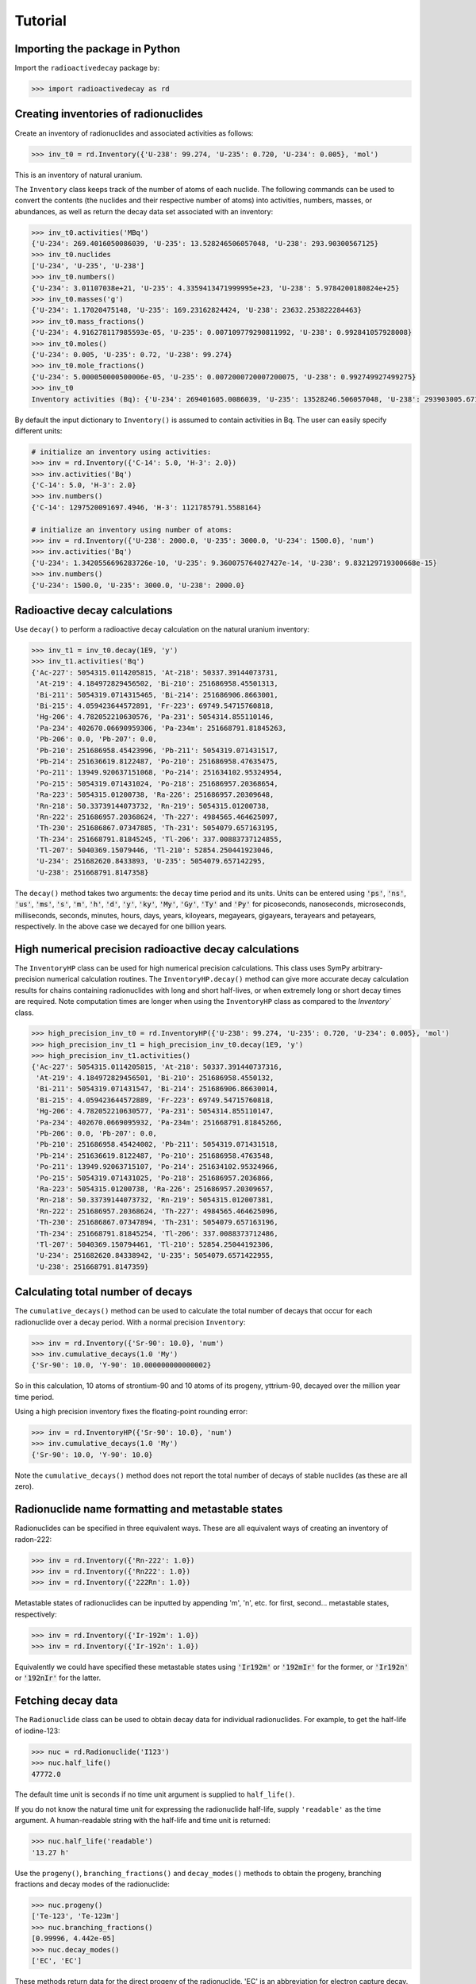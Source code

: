 Tutorial
========

Importing the package in Python
-------------------------------
    
Import the ``radioactivedecay`` package by:

.. code-block:: python3

    >>> import radioactivedecay as rd

Creating inventories of radionuclides
-------------------------------------

Create an inventory of radionuclides and associated activities as follows:

.. code-block:: python3

    >>> inv_t0 = rd.Inventory({'U-238': 99.274, 'U-235': 0.720, 'U-234': 0.005}, 'mol')

This is an inventory of natural uranium.

The ``Inventory`` class keeps track of the number of atoms
of each nuclide. The following commands can be used to convert the contents
(the nuclides and their respective number of atoms) into activities, numbers,
masses, or abundances, as well as return the decay data set associated with an
inventory:

.. code-block:: python3

    >>> inv_t0.activities('MBq')
    {'U-234': 269.4016050086039, 'U-235': 13.528246506057048, 'U-238': 293.90300567125}
    >>> inv_t0.nuclides
    ['U-234', 'U-235', 'U-238']
    >>> inv_t0.numbers()
    {'U-234': 3.01107038e+21, 'U-235': 4.3359413471999995e+23, 'U-238': 5.9784200180824e+25}
    >>> inv_t0.masses('g')
    {'U-234': 1.17020475148, 'U-235': 169.23162824424, 'U-238': 23632.253822284463}
    >>> inv_t0.mass_fractions()
    {'U-234': 4.916278117985593e-05, 'U-235': 0.007109779290811992, 'U-238': 0.992841057928008}
    >>> inv_t0.moles()
    {'U-234': 0.005, 'U-235': 0.72, 'U-238': 99.274}
    >>> inv_t0.mole_fractions()
    {'U-234': 5.000050000500006e-05, 'U-235': 0.0072000720007200075, 'U-238': 0.992749927499275}
    >>> inv_t0
    Inventory activities (Bq): {'U-234': 269401605.0086039, 'U-235': 13528246.506057048, 'U-238': 293903005.67125}, decay dataset: icrp107_ame2020_nubase2020

By default the input dictionary to ``Inventory()`` is assumed to contain
activities in Bq. The user can easily specify different units:

.. code-block:: python3

    # initialize an inventory using activities:
    >>> inv = rd.Inventory({'C-14': 5.0, 'H-3': 2.0})
    >>> inv.activities('Bq')
    {'C-14': 5.0, 'H-3': 2.0}
    >>> inv.numbers()
    {'C-14': 1297520091697.4946, 'H-3': 1121785791.5588164}
    
    # initialize an inventory using number of atoms:
    >>> inv = rd.Inventory({'U-238': 2000.0, 'U-235': 3000.0, 'U-234': 1500.0}, 'num')
    >>> inv.activities('Bq')
    {'U-234': 1.3420556696283726e-10, 'U-235': 9.360075764027427e-14, 'U-238': 9.832129719300668e-15}
    >>> inv.numbers()
    {'U-234': 1500.0, 'U-235': 3000.0, 'U-238': 2000.0}


Radioactive decay calculations
------------------------------

Use ``decay()`` to perform a radioactive decay calculation on the natural
uranium inventory:

.. code-block:: python3

    >>> inv_t1 = inv_t0.decay(1E9, 'y')
    >>> inv_t1.activities('Bq')
    {'Ac-227': 5054315.0114205815, 'At-218': 50337.39144073731,
     'At-219': 4.184972829456502, 'Bi-210': 251686958.45501313,
     'Bi-211': 5054319.0714315465, 'Bi-214': 251686906.8663001,
     'Bi-215': 4.059423644572891, 'Fr-223': 69749.54715760818,
     'Hg-206': 4.782052210630576, 'Pa-231': 5054314.855110146,
     'Pa-234': 402670.06690959306, 'Pa-234m': 251668791.81845263,
     'Pb-206': 0.0, 'Pb-207': 0.0,
     'Pb-210': 251686958.45423996, 'Pb-211': 5054319.071431517,
     'Pb-214': 251636619.8122487, 'Po-210': 251686958.47635475,
     'Po-211': 13949.920637151068, 'Po-214': 251634102.95324954,
     'Po-215': 5054319.071431024, 'Po-218': 251686957.20368654,
     'Ra-223': 5054315.01200738, 'Ra-226': 251686957.20309648,
     'Rn-218': 50.33739144073732, 'Rn-219': 5054315.01200738,
     'Rn-222': 251686957.20368624, 'Th-227': 4984565.464625097,
     'Th-230': 251686867.07347885, 'Th-231': 5054079.657163195,
     'Th-234': 251668791.81845245, 'Tl-206': 337.00883737124855,
     'Tl-207': 5040369.15079446, 'Tl-210': 52854.250441923046,
     'U-234': 251682620.8433893, 'U-235': 5054079.657142295,
     'U-238': 251668791.8147358}
        
The ``decay()`` method takes two arguments: the decay time period and its
units. Units can be entered using :code:`'ps'`, :code:`'ns'`, :code:`'us'`,
:code:`'ms'`, :code:`'s'`, :code:`'m'`, :code:`'h'`, :code:`'d'`, :code:`'y'`,
:code:`'ky'`, :code:`'My'`, :code:`'Gy'`, :code:`'Ty'` and :code:`'Py'` for
picoseconds, nanoseconds, microseconds, milliseconds, seconds, minutes, hours,
days, years, kiloyears, megayears, gigayears, terayears and petayears,
respectively. In the above case we decayed for one billion years.

High numerical precision radioactive decay calculations
-------------------------------------------------------

The ``InventoryHP`` class can be used for high numerical precision
calculations. This class uses SymPy arbitrary-precision numerical calculation
routines. The ``InventoryHP.decay()`` method can give more accurate decay
calculation results for chains containing radionuclides with long and short
half-lives, or when extremely long or short decay times are required. Note
computation times are longer when using the ``InventoryHP`` class as compared
to the `Inventory`` class.

.. code-block:: python3

    >>> high_precision_inv_t0 = rd.InventoryHP({'U-238': 99.274, 'U-235': 0.720, 'U-234': 0.005}, 'mol')
    >>> high_precision_inv_t1 = high_precision_inv_t0.decay(1E9, 'y')
    >>> high_precision_inv_t1.activities()
    {'Ac-227': 5054315.0114205815, 'At-218': 50337.391440737316,
     'At-219': 4.184972829456501, 'Bi-210': 251686958.4550132,
     'Bi-211': 5054319.071431547, 'Bi-214': 251686906.86630014,
     'Bi-215': 4.059423644572889, 'Fr-223': 69749.54715760818,
     'Hg-206': 4.782052210630577, 'Pa-231': 5054314.855110147,
     'Pa-234': 402670.0669095932, 'Pa-234m': 251668791.81845266,
     'Pb-206': 0.0, 'Pb-207': 0.0,
     'Pb-210': 251686958.45424002, 'Pb-211': 5054319.071431518,
     'Pb-214': 251636619.8122487, 'Po-210': 251686958.4763548,
     'Po-211': 13949.92063715107, 'Po-214': 251634102.95324966,
     'Po-215': 5054319.071431025, 'Po-218': 251686957.2036866,
     'Ra-223': 5054315.01200738, 'Ra-226': 251686957.20309657,
     'Rn-218': 50.33739144073732, 'Rn-219': 5054315.012007381,
     'Rn-222': 251686957.20368624, 'Th-227': 4984565.464625096,
     'Th-230': 251686867.07347894, 'Th-231': 5054079.657163196,
     'Th-234': 251668791.81845254, 'Tl-206': 337.0088373712486,
     'Tl-207': 5040369.150794461, 'Tl-210': 52854.25044192306,
     'U-234': 251682620.84338942, 'U-235': 5054079.6571422955,
     'U-238': 251668791.8147359}

Calculating total number of decays
----------------------------------

The ``cumulative_decays()`` method can be used to calculate the total number
of decays that occur for each radionuclide over a decay period. With a normal
precision ``Inventory``:

.. code-block:: python3

    >>> inv = rd.Inventory({'Sr-90': 10.0}, 'num')
    >>> inv.cumulative_decays(1.0 'My')
    {'Sr-90': 10.0, 'Y-90': 10.000000000000002}

So in this calculation, 10 atoms of strontium-90 and 10 atoms of its progeny,
yttrium-90, decayed over the million year time period.

Using a high precision inventory fixes the floating-point rounding error:

.. code-block:: python3

    >>> inv = rd.InventoryHP({'Sr-90': 10.0}, 'num')
    >>> inv.cumulative_decays(1.0 'My')
    {'Sr-90': 10.0, 'Y-90': 10.0}

Note the ``cumulative_decays()`` method does not report the total number of
decays of stable nuclides (as these are all zero).

Radionuclide name formatting and metastable states
--------------------------------------------------

Radionuclides can be specified in three equivalent ways. These are all
equivalent ways of creating an inventory of radon-222:

.. code-block:: python3

    >>> inv = rd.Inventory({'Rn-222': 1.0})
    >>> inv = rd.Inventory({'Rn222': 1.0})
    >>> inv = rd.Inventory({'222Rn': 1.0})

Metastable states of radionuclides can be inputted by appending \'m\', \'n\',
etc. for first, second... metastable states, respectively:

.. code-block:: python3

    >>> inv = rd.Inventory({'Ir-192m': 1.0})
    >>> inv = rd.Inventory({'Ir-192n': 1.0})

Equivalently we could have specified these metastable states using
:code:`'Ir192m'` or :code:`'192mIr'` for the former, or :code:`'Ir192n'` or
:code:`'192nIr'` for the latter.

Fetching decay data
-------------------

The ``Radionuclide`` class can be used to obtain decay data for individual
radionuclides. For example, to get the half-life of iodine-123:

.. code-block:: python3

    >>> nuc = rd.Radionuclide('I123')
    >>> nuc.half_life()
    47772.0

The default time unit is seconds if no time unit argument is supplied to
``half_life()``. 

If you do not know the natural time unit for expressing the radionuclide
half-life, supply ``'readable'`` as the time argument. A human-readable string
with the half-life and time unit is returned:

.. code-block:: python3

    >>> nuc.half_life('readable')
    '13.27 h'

Use the ``progeny()``, ``branching_fractions()`` and ``decay_modes()`` methods
to obtain the progeny, branching fractions and decay modes of the radionuclide:

.. code-block:: python3

    >>> nuc.progeny()
    ['Te-123', 'Te-123m']
    >>> nuc.branching_fractions()
    [0.99996, 4.442e-05]
    >>> nuc.decay_modes()
    ['EC', 'EC']
    
These methods return data for the direct progeny of the radionuclide. \'EC\' is
an abbreviation for electron capture decay.

The ``decay_modes()`` method reports each decay mode of the parent radionuclide
resulting in each progeny. The types of decay mode in the ICRP-107 dataset are
α (alpha decay), β- (beta minus decay), β+ (positron emission), EC (electron
capture), IT (isomeric transition) and SF (spontaneous fission). Note that the
decay mode string is not a comprehensive list of all the radiation types
released when the parent radionuclide decays. Other radiation types, such as
gamma rays, x-rays, decay electrons and Auger electrons, may also be released
due to various nuclear and atomic relaxation processes that follow α, β-, β+
etc. decays.

Decay data can be accessed for all radionuclides in an ``Inventory``
by using the ``half_lives()``, ``progeny()``, ``branching_fractions()`` and
``decay_modes()`` methods:

.. code-block:: python3

    >>> inv = rd.Inventory({'C-14': 1.0, 'K-40': 2.0})
    >>> inv.half_lives('y')
    {'C-14': 5700.0, 'K-40': 1251000000.0}
    >>> inv.progeny()
    {'C-14': ['N-14'], 'K-40': ['Ca-40', 'Ar-40']}
    >>> inv.branching_fractions()
    {'C-14': [1.0], 'K-40': [0.8914, 0.1086]}
    >>> inv.decay_modes()
    {'C-14': ['β-'], 'K-40': ['β-', 'β+ & EC']}

Decay data can also be accessed directly from the decay datasets. Query the
data in ICRP-107, which is the default dataset in ``radioactivedecay``, by:

.. code-block:: python3

    >>> rd.DEFAULTDATA.dataset_name
    'icrp107_ame2020_nubase2020'
    >>> rd.DEFAULTDATA.half_life('Cs-137', 'y')
    30.1671
    >>> rd.DEFAULTDATA.branching_fraction('Cs-137', 'Ba-137m')
    0.94399
    >>> rd.DEFAULTDATA.decay_mode('Cs-137', 'Ba-137m')
    'β-'


Adding and removing radionuclides from inventories
--------------------------------------------------

It is easy to add radionuclides to an ``Inventory`` using the ``add()`` method:

.. code-block:: python3

    >>> inv = rd.Inventory({'H-3': 1.0, 'Be-10': 2.0})
    >>> inv.activities()
    {'Be-10': 2.0, 'H-3': 1.0}
    >>> inv.add({'C-14': 3.0, 'K-40': 4.0})
    >>> inv.activities()
    {'Be-10': 2.0, 'C-14': 3.0, 'H-3': 1.0, 'K-40': 4.0}

Similarly, subtract radionuclides from an ``Inventory`` using the
``subtract()`` method:

.. code-block:: python3

    >>> inv.subtract({'Be-10': 1.0, 'K-40': 2.0})
    >>> inv.activities()
    {'Be-10': 1.0, 'C-14': 3.0, 'H-3': 1.0, 'K-40': 2.0}

Likewise use ``remove()`` to erase one or more radionuclide from an
``Inventory``:

.. code-block:: python3

    >>> inv.remove('H-3')
    >>> inv.activities()
    {'Be-10': 1.0, 'C-14': 3.0, 'K-40': 2.0}
    >>> inv.remove(['Be-10', 'K-40'])
    >>> inv.activities()
    {'C-14': 3.0}

The ``add()`` and ``subtract()`` methods also accept the ``'unit'`` argument
for inputs other than activities, and mixing input types is allowed:

.. code-block:: python3

    >>> inv.add({'H-3': 1.3E9}, 'num')
    >>> inv.activities()
    {'C-14': 3.0, 'H-3': 2.3177330463306007}
    >>> inv.subtract({'C-14': 7.1E-12}, 'g')
    >>> inv.activities()
    {'C-14': 1.8233790683016682, 'H-3': 2.3177330463306007}

You can also supply ``Radionuclide`` objects instead of strings to the
``Inventory`` constructor, and the ``add()`` and ``remove()`` methods:

.. code-block:: python3

    >>> H3 = rd.Radionuclide('H-3')
    >>> inv = rd.Inventory({H3: 1.0})
    >>> inv.activities()
    {'H-3': 1.0}
    >>> Be10 = rd.Radionuclide('Be-10')
    >>> inv.add({Be10: 2.0})
    >>> inv.activities()
    {'Be-10': 2.0, 'H-3': 1.0}
    >>> inv.remove(H3)
    >>> inv.activities()
    {'Be-10': 2.0}

Note if the decay dataset of the ``Radionuclide`` instance is different to that
of the ``Inventory`` instance, the former will be ignored and the existing
decay dataset of the ``Inventory`` will be used instead.

Inventory arithmetic
--------------------

You can add the contents of different inventories together to create a new
inventory:

.. code-block:: python3

    >>> inv1 = rd.Inventory({'H-3': 1.0}, 'g')
    >>> inv2 = rd.Inventory({'C-14': 1.0}, 'g')
    >>> inv = inv1 + inv2
    >>> inv.masses()
    {'C-14': 1.0, 'H-3': 1.0}

It is also possible to subtract the contents of one inventory from another:

.. code-block:: python3

    >>> inv = inv - inv1
    >>> inv.masses()
    {'C-14': 1.0, 'H-3': 0.0}

Multiplication and division on inventories
------------------------------------------

You can multiply or divide the activities of all radionuclides in an inventory
by a constant as follows:

.. code-block:: python3

    >>> inv = rd.Inventory({'Sr-90': 1.0, 'Cs-137': 1.0}, 'num')
    >>> inv = 2*inv
    >>> inv.numbers()
    {'Sr-90': 2.0, 'Cs-137': 2.0}
    >>> inv = inv / 2
    >>> inv.numbers()
    {'Sr-90': 1.0, 'Cs-137': 1.0} 

